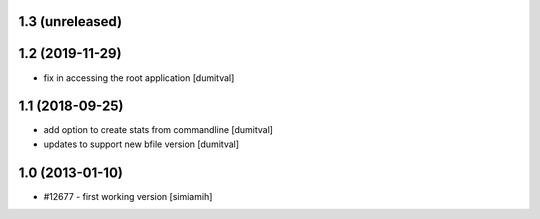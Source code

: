 1.3 (unreleased)
=======================

1.2 (2019-11-29)
=======================
* fix in accessing the root application [dumitval]

1.1 (2018-09-25)
=======================
* add option to create stats from commandline [dumitval]
* updates to support new bfile version [dumitval]

1.0 (2013-01-10)
=======================
* #12677 - first working version [simiamih]
